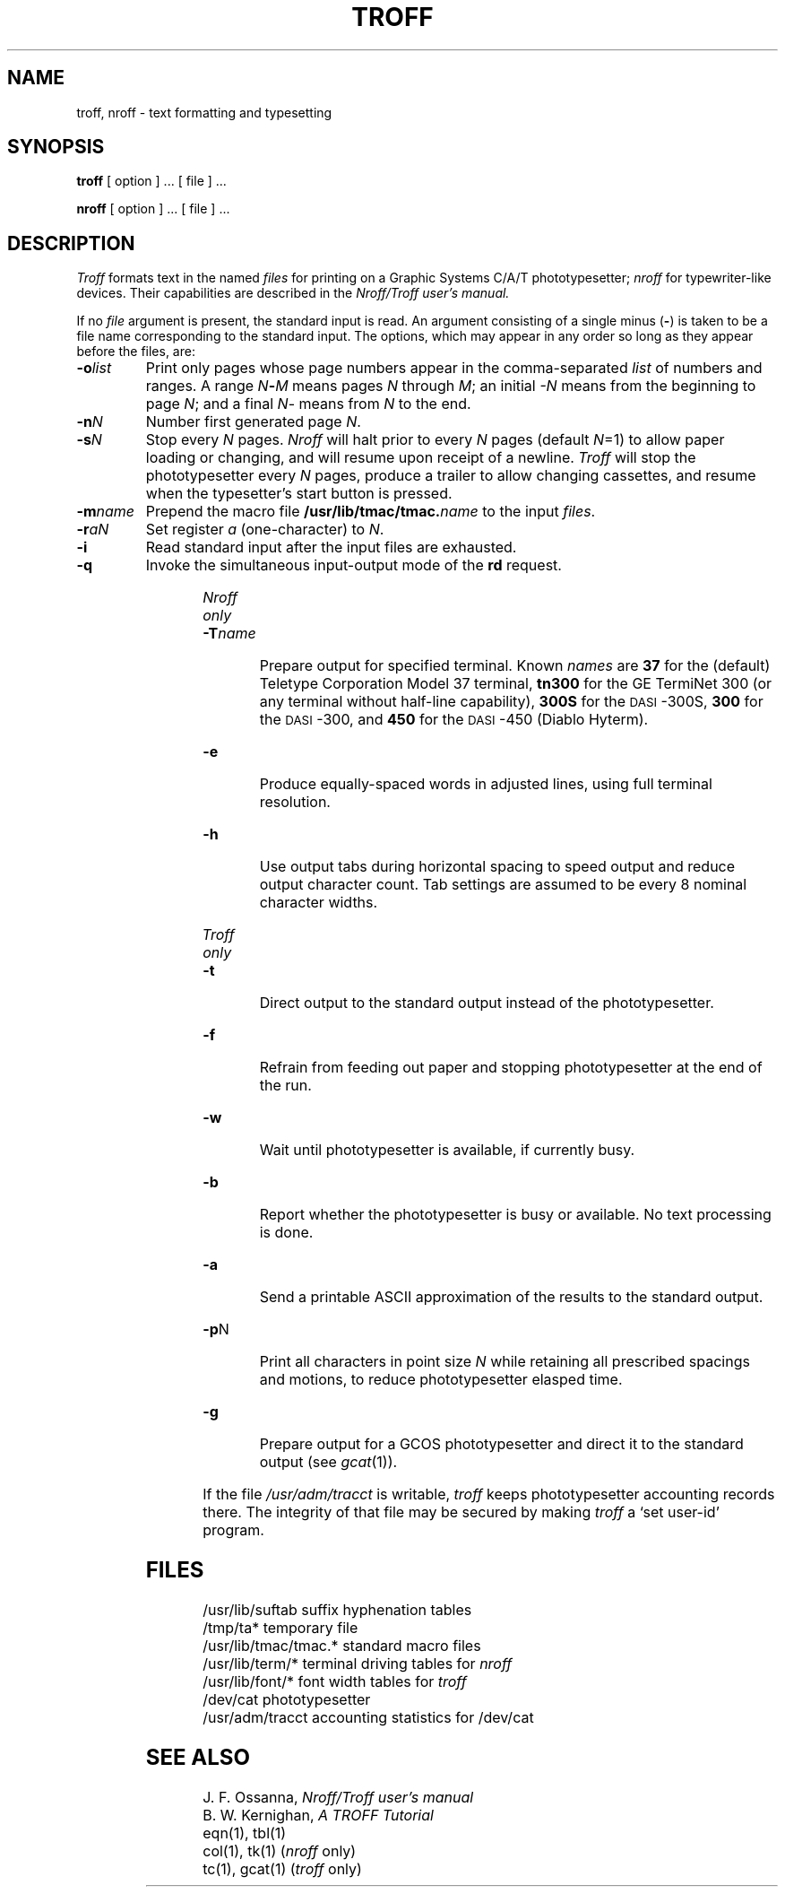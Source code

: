 .TH TROFF 1 
.SH NAME
troff, nroff \- text formatting and typesetting
.SH SYNOPSIS
.B troff
[ option ] ...
[ file ] ...
.PP
.B nroff
[ option ] ...
[ file ] ...
.SH DESCRIPTION
.I Troff
formats text in the named
.I files
for
printing on a Graphic Systems C/A/T phototypesetter;
.I nroff
for typewriter-like devices.
Their capabilities are described in the
.I Nroff/Troff user's manual.
.PP
If no
.I file
argument is present, the standard input is read.
An argument consisting of a single minus
.RB ( \- )
is taken to be
a file name corresponding to the standard input.
The options, which may appear in any order so long as they appear
before the files, are:
.TP "\w'\f3\-m\f1name 'u"
.BI \-o list
Print only pages whose page numbers appear in
the comma-separated
.I list
of numbers and ranges.
A range
.IB N \- M
means pages
.I N
through
.IR M ;
an initial
.I \-N
means
from the beginning to page
.IR N ;
and a final
.IR N \-
means
from
.I N
to the end.
.TP
.BI \-n N
Number first generated page
.IR N .
.TP
.BI \-s N
Stop every
.I N
pages.
.I Nroff
will halt prior to every
.I N
pages (default
.IR N =1)
to allow paper loading or
changing, and will resume upon receipt of a newline.
.I Troff
will stop the phototypesetter every
.I N
pages,
produce a trailer to allow changing cassettes,
and resume when the typesetter's start button is pressed.
.TP
.BI \-m name
Prepend the macro file
.BI /usr/lib/tmac/tmac. name
to the input
.IR files .
.TP
.BI \-r aN
Set register
.I a
(one-character) to
.IR N .
.TP
.B \-i
Read standard input after the input files are exhausted.
.TP
.B \-q
Invoke the simultaneous input-output mode of the
.B rd
request.
.HP
.bd I 3
.I Nroff only
.br
.bd I
.TP
.BI \-T name
Prepare output for specified terminal.
Known
.I names
are
.B 37
for the (default) 
Teletype Corporation Model 37 terminal,
.B tn300
for the GE TermiNet\ 300 (or any terminal without half-line
capability),
.B 300S
for the \s-1DASI\s+1-300S,
.B 300
for the \s-1DASI\s+1-300,
and
.B 450
for the \s-1DASI\s+1-450
(Diablo Hyterm).
.TP
.B \-e
Produce equally-spaced words in adjusted
lines, using full terminal resolution.
.TP
.B \-h
Use output tabs during horizontal spacing
to speed output and reduce output character count.
Tab settings are assumed to be every
8 nominal character widths.
.HP
.bd I 3
.I Troff only
.br
.bd I
.TP
.B \-t
Direct output to the standard output instead
of the phototypesetter.
.TP
.B \-f
Refrain from feeding out paper and stopping
phototypesetter at the end of the run.
.TP
.B \-w
Wait until phototypesetter is available, if
currently busy.
.TP
.B \-b
Report whether the phototypesetter
is busy or available.
No text processing is done.
.TP
.B \-a
Send a printable ASCII approximation
of the results to the standard output.
.TP
.BR \-p N
Print all characters in point size
.I  N
while retaining all prescribed spacings and motions,
to reduce phototypesetter elasped time.
.TP
.B \-g
Prepare output for a GCOS
phototypesetter and direct it to the standard output
(see
.IR gcat (1)).
.PP
If the file
.I /usr/adm/tracct
is writable,
.I troff
keeps phototypesetter accounting records there.
The integrity of that file may be secured by making
.I troff
a `set user-id' program.
.SH FILES
.ta \w'/usr/lib/tmac/tmac.*  'u
/usr/lib/suftab	suffix hyphenation tables
.br
/tmp/ta*	temporary file
.br
/usr/lib/tmac/tmac.*	standard macro files
.br
/usr/lib/term/*	terminal driving tables for
.I nroff
.br
/usr/lib/font/*	font width tables for
.I troff
.br
/dev/cat	phototypesetter
.br
/usr/adm/tracct	accounting statistics for /dev/cat
.SH "SEE ALSO"
J. F. Ossanna,
.I Nroff/Troff user's manual
.br
B. W. Kernighan,
.I
A TROFF Tutorial
.br
eqn(1), tbl(1)
.br
col(1), tk(1)
.RI ( nroff
only)
.br
tc(1), gcat(1)
.RI ( troff
only)
